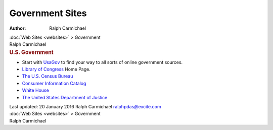 ================
Government Sites
================

:Author: Ralph Carmichael

.. container:: crumb

   :doc:`Web Sites <websites>` > Government

.. container:: newbanner

   Ralph Carmichael  

.. container::
   :name: header

   .. rubric:: U.S. Government
      :name: u.s.-government

-  Start with `UsaGov <http://www.usa.gov/>`__ to find your way to all
   sorts of online government sources.
-  `Library of Congress <http://www.loc.gov>`__ Home Page.
-  `The U.S. Census Bureau <http://www.census.gov/>`__
-  `Consumer Information Catalog <http://www.pueblo.gsa.gov>`__
-  `White House <http://www.whitehouse.gov/>`__
-  `The United States Department of Justice <http://www.usdoj.gov/>`__

.. container::
   :name: footer

   Last updated: 20 January 2016
   Ralph Carmichael ralphpdas@excite.com

.. container:: crumb

   :doc:`Web Sites <websites>` > Government

.. container:: newbanner

   Ralph Carmichael  
